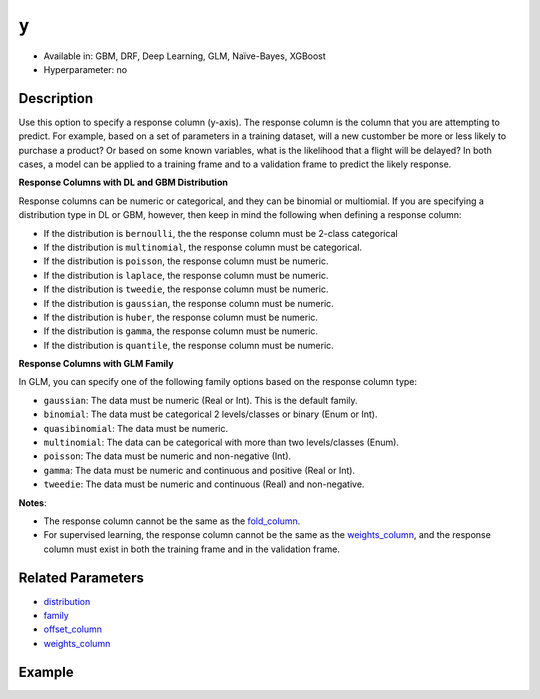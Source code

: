 ``y``
-----
- Available in: GBM, DRF, Deep Learning, GLM, Naïve-Bayes, XGBoost
- Hyperparameter: no


Description
~~~~~~~~~~~

Use this option to specify a response column (y-axis). The response column is the column that you are attempting to predict. For example, based on a set of parameters in a training dataset, will a new customber be more or less likely to purchase a product? Or based on some known variables, what is the likelihood that a flight will be delayed? In both cases, a model can be applied to a training frame and to a validation frame to predict the likely response.  

**Response Columns with DL and GBM Distribution**

Response columns can be numeric or categorical, and they can be binomial or multiomial. If you are specifying a distribution type in DL or GBM, however, then keep in mind the following when defining a response column:

- If the distribution is ``bernoulli``, the the response column must be 2-class categorical
- If the distribution is ``multinomial``, the response column must be categorical.
- If the distribution is ``poisson``, the response column must be numeric.
- If the distribution is ``laplace``, the response column must be numeric.
- If the distribution is ``tweedie``, the response column must be numeric.
- If the distribution is ``gaussian``, the response column must be numeric.
- If the distribution is ``huber``, the response column must be numeric.
- If the distribution is ``gamma``, the response column must be numeric.
- If the distribution is ``quantile``, the response column must be numeric.

**Response Columns with GLM Family**

In GLM, you can specify one of the following family options based on the response column type:

- ``gaussian``: The data must be numeric (Real or Int). This is the default family.
- ``binomial``: The data must be categorical 2 levels/classes or binary (Enum or Int).
- ``quasibinomial``: The data must be numeric.
- ``multinomial``: The data can be categorical with more than two levels/classes (Enum).
- ``poisson``: The data must be numeric and non-negative (Int).
- ``gamma``: The data must be numeric and continuous and positive (Real or Int).
- ``tweedie``: The data must be numeric and continuous (Real) and non-negative.

**Notes**: 

- The response column cannot be the same as the `fold_column <fold_column.html>`__. 
- For supervised learning, the response column cannot be the same as the `weights_column <weights_column.html>`__, and the response column must exist in both the training frame and in the validation frame. 

Related Parameters
~~~~~~~~~~~~~~~~~~

- `distribution <distribution.html>`__
- `family <family.html>`__
- `offset_column <offset_column.html>`__
- `weights_column <weights_column.html>`__

Example
~~~~~~~

.. example-code::
   .. code-block:: r

	library(h2o)
	h2o.init()

	# import the cars dataset: 
	# this dataset is used to classify whether or not a car is economical based on 
	# the car's displacement, power, weight, and acceleration, and the year it was made 
	cars <- h2o.importFile("https://s3.amazonaws.com/h2o-public-test-data/smalldata/junit/cars_20mpg.csv")

	# convert response column to a factor
	cars["economy_20mpg"] <- as.factor(cars["economy_20mpg"])

	# set the predictor names and the response column name
	predictors <- c("displacement","power","weight","acceleration","year")
	response <- "economy_20mpg"

	# split into train and validation sets
	cars.split <- h2o.splitFrame(data = cars,ratios = 0.8, seed = 1234)
	train <- cars.split[[1]]
	valid <- cars.split[[2]]

	# try using the `y` parameter:
	# train your model, where you specify your 'x' predictors, your 'y' the response column
	# training_frame and validation_frame
	cars_gbm <- h2o.gbm(x = predictors, y = response, training_frame = train,
	                    validation_frame = valid, seed = 1234)

	# print the auc for your model
	print(h2o.auc(cars_gbm, valid = TRUE))

   .. code-block:: python

	import h2o
	from h2o.estimators.gbm import H2OGradientBoostingEstimator
	h2o.init()
	h2o.cluster().show_status()

	# import the cars dataset:
	# this dataset is used to classify whether or not a car is economical based on
	# the car's displacement, power, weight, and acceleration, and the year it was made
	cars = h2o.import_file("https://s3.amazonaws.com/h2o-public-test-data/smalldata/junit/cars_20mpg.csv")

	# convert response column to a factor
	cars["economy_20mpg"] = cars["economy_20mpg"].asfactor()

	# set the predictor names and the response column name
	predictors = ["displacement","power","weight","acceleration","year"]
	response = "economy_20mpg"

	# split into train and validation sets
	train, valid = cars.split_frame(ratios = [.8], seed = 1234)

	# try using the `y` parameter:
	# first initialize your estimator
	cars_gbm = H2OGradientBoostingEstimator(seed = 1234)

	# then train your model, where you specify your 'x' predictors, your 'y' the response column
	# training_frame and validation_frame
	cars_gbm.train(x = predictors, y = response, training_frame = train, validation_frame = valid)

	# print the auc for the validation data
	cars_gbm.auc(valid=True)